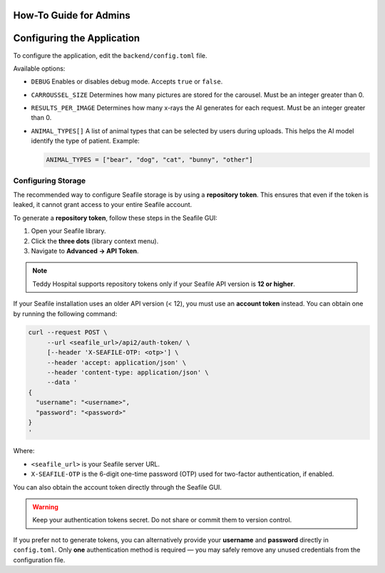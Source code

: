 How-To Guide for Admins
=======================

Configuring the Application
===========================

To configure the application, edit the ``backend/config.toml`` file.

Available options:

- ``DEBUG``  
  Enables or disables debug mode. Accepts ``true`` or ``false``.

- ``CARROUSSEL_SIZE``  
  Determines how many pictures are stored for the carousel. Must be an integer greater than 0.

- ``RESULTS_PER_IMAGE``  
  Determines how many x-rays the AI generates for each request. Must be an integer greater than 0.

- ``ANIMAL_TYPES[]``  
  A list of animal types that can be selected by users during uploads.  
  This helps the AI model identify the type of patient.  
  Example:

  .. code-block:: toml

     ANIMAL_TYPES = ["bear", "dog", "cat", "bunny", "other"]

Configuring Storage
-------------------

The recommended way to configure Seafile storage is by using a **repository token**.  
This ensures that even if the token is leaked, it cannot grant access to your entire Seafile account.

To generate a **repository token**, follow these steps in the Seafile GUI:

1. Open your Seafile library.
2. Click the **three dots** (library context menu).
3. Navigate to **Advanced → API Token**.

.. note::
   Teddy Hospital supports repository tokens only if your Seafile API version is **12 or higher**.

If your Seafile installation uses an older API version (< 12), you must use an **account token** instead.  
You can obtain one by running the following command:

.. code-block:: bash

   curl --request POST \
        --url <seafile_url>/api2/auth-token/ \
        [--header 'X-SEAFILE-OTP: <otp>'] \
        --header 'accept: application/json' \
        --header 'content-type: application/json' \
        --data '
   {
     "username": "<username>",
     "password": "<password>"
   }
   '

Where:

- ``<seafile_url>`` is your Seafile server URL.
- ``X-SEAFILE-OTP`` is the 6-digit one-time password (OTP) used for two-factor authentication, if enabled.

You can also obtain the account token directly through the Seafile GUI.

.. warning::
   Keep your authentication tokens secret. Do not share or commit them to version control.

If you prefer not to generate tokens, you can alternatively provide your **username** and **password** directly in ``config.toml``.  
Only **one** authentication method is required — you may safely remove any unused credentials from the configuration file.
